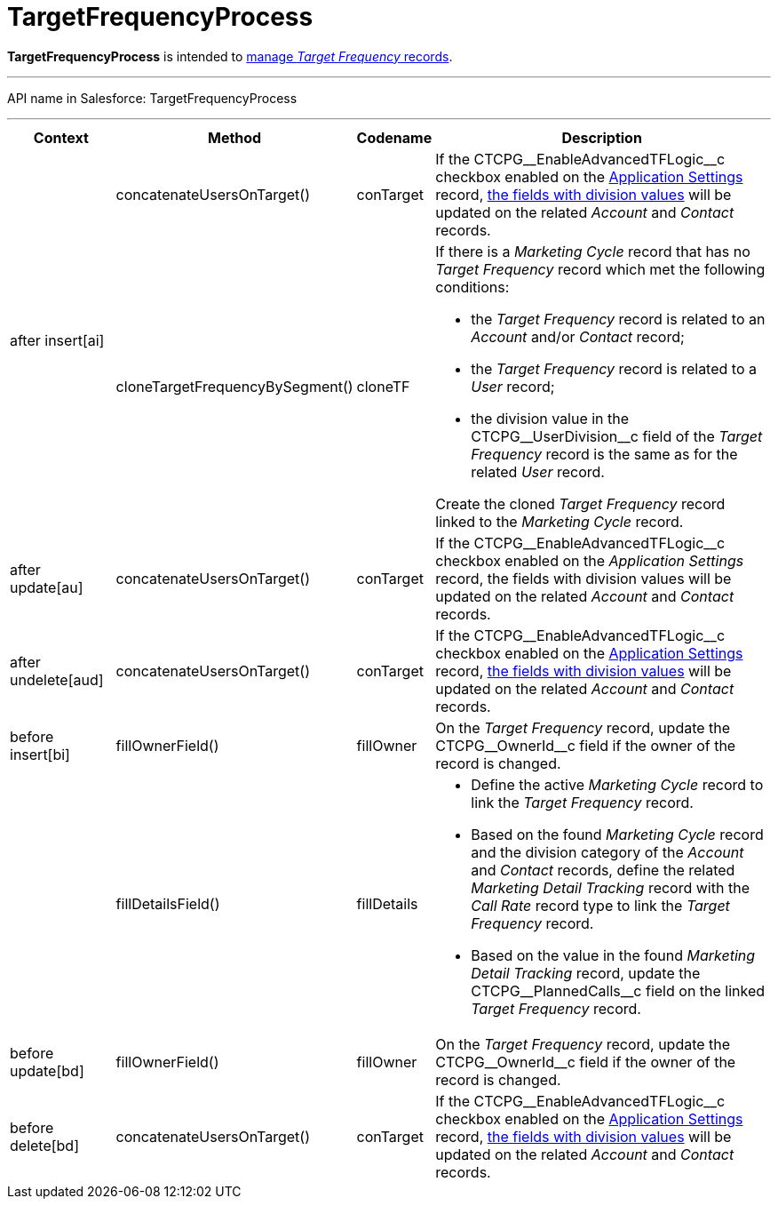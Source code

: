 = TargetFrequencyProcess

*TargetFrequencyProcess* is intended to xref:admin-guide/targeting-and-marketing-cycles-management/index.adoc[manage _Target
Frequency_ records].

'''''

API name in Salesforce: [.apiobject]#TargetFrequencyProcess#

'''''

[width="100%",cols="15%,20%,10%,55%"]
|===
|*Context* |*Method* |*Codename* |*Description*

.2+|[.apiobject]#after insert[ai]#
|[.apiobject]#concatenateUsersOnTarget()# |[.apiobject]#conTarget#
|If the [.apiobject]#CTCPG\__EnableAdvancedTFLogic__c# checkbox enabled on the xref:admin-guide/cpg-custom-settings/application-settings.adoc[Application Settings] record,
xref:admin-guide/targeting-and-marketing-cycles-management/add-a-new-division.adoc[the fields with division values] will be updated on the related _Account_ and _Contact_ records.

|[.apiobject]#cloneTargetFrequencyBySegment()#

|[.apiobject]#cloneTF# a|
If there is a _Marketing Cycle_ record that has no _Target Frequency_ record which met the following conditions:

* the _Target Frequency_ record is related to an _Account_ and/or _Contact_ record;
* the _Target Frequency_ record is related to a _User_ record;
* the division value in the [.apiobject]#CTCPG\__UserDivision__c# field of the _Target Frequency_ record is the same as for the related _User_ record.

Create the cloned _Target Frequency_ record linked to the _Marketing Cycle_ record.

|[.apiobject]#after update[au]#  |[.apiobject]#concatenateUsersOnTarget()# |[.apiobject]#conTarget#
|If the [.apiobject]#CTCPG\__EnableAdvancedTFLogic__c# checkbox enabled on the _Application Settings_ record, the fields with division values will be updated on the related _Account_ and _Contact_ records.

|[.apiobject]#after undelete[aud]#   |[.apiobject]#concatenateUsersOnTarget()#
|[.apiobject]#conTarget# |If the [.apiobject]#CTCPG\__EnableAdvancedTFLogic__c# checkbox enabled on the xref:admin-guide/cpg-custom-settings/application-settings.adoc[Application Settings] record, xref:admin-guide/targeting-and-marketing-cycles-management/add-a-new-division.adoc[the fields with division values] will be updated on the related _Account_ and _Contact_ records.

|[.apiobject]#before insert[bi]# |[.apiobject]#fillOwnerField()#  |[.apiobject]#fillOwner# |On the _Target Frequency_ record, update
the [.apiobject]#CTCPG\__OwnerId__c# field if the owner of the record is changed.

| |[.apiobject]#fillDetailsField()# |[.apiobject]#fillDetails# a|
* Define the active _Marketing Cycle_ record to link the _Target Frequency_ record.

* Based on the found _Marketing Cycle_ record and the division category of the _Account_ and _Contact_ records, define the related _Marketing Detail Tracking_ record with the _Call Rate_ record type to link the _Target Frequency_ record.

* Based on the value in the found _Marketing Detail Tracking_ record, update the [.apiobject]#CTCPG\__PlannedCalls__c# field on the linked _Target Frequency_ record.

|[.apiobject]#before update[bd]#  |[.apiobject]#fillOwnerField()# |[.apiobject]#fillOwner# |On the _Target Frequency_ record, update
the [.apiobject]#CTCPG\__OwnerId__c# field if the owner of the record is changed.

|[.apiobject]#before delete[bd]#  |[.apiobject]#concatenateUsersOnTarget()# |[.apiobject]#conTarget#
|If the [.apiobject]#CTCPG\__EnableAdvancedTFLogic__c# checkbox enabled on the xref:admin-guide/cpg-custom-settings/application-settings.adoc[Application Settings] record, xref:admin-guide/targeting-and-marketing-cycles-management/add-a-new-division.adoc[the fields with division values] will be updated on the related _Account_ and _Contact_ records.
|===


